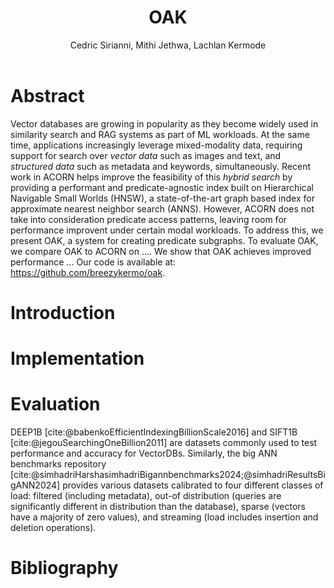 #+TITLE: OAK
#+SUBTITLE: 
#+AUTHOR: Cedric Sirianni, Mithi Jethwa, Lachlan Kermode
#+OPTIONS: toc:nil
#+LATEX_CLASS: acmart
#+LATEX_CLASS_OPTIONS: [sigconf]
#+LATEX_HEADER: \usepackage{hyperref}
#+LATEX_HEADER: \usepackage{adjustbox}
#+BIBLIOGRAPHY: ./references.bib 

# NB: This bib file is derived from the following Zotero library: https://www.zotero.org/groups/5686187/vector-databases/library

#+LATEX: \hypersetup{linkcolor=blue}


* Abstract

Vector databases are growing in popularity as they become widely used in similarity search and RAG systems as part of ML workloads.
At the same time, applications increasingly leverage mixed-modality data, requiring support for search over /vector data/ such as images and text, and /structured data/ such as metadata and keywords, simultaneously. 
Recent work in ACORN helps improve the feasibility of this /hybrid search/ by providing a performant and predicate-agnostic index built on Hierarchical Navigable Small Worlds (HNSW), a state-of-the-art graph based index for approximate nearest neighbor search (ANNS).
However, ACORN does not take into consideration predicate access patterns, leaving room for performance improvent under certain modal workloads.
To address this, we present OAK, a system for creating predicate subgraphs.
To evaluate OAK, we compare OAK to ACORN on .... 
We show that OAK achieves improved performance ...
Our code is available at: https://github.com/breezykermo/oak.

* Introduction

* Implementation 

* Evaluation
DEEP1B [cite:@babenkoEfficientIndexingBillionScale2016] and SIFT1B [cite:@jegouSearchingOneBillion2011] are datasets commonly used to test performance and accuracy for VectorDBs.
Similarly, the big ANN benchmarks repository [cite:@simhadriHarshasimhadriBigannbenchmarks2024;@simhadriResultsBigANN2024] provides various datasets calibrated to four different classes of load: filtered (including metadata), out-of distribution (queries are significantly different in distribution than the database), sparse (vectors have a majority of zero values), and streaming (load includes insertion and deletion operations).

* Bibliography
